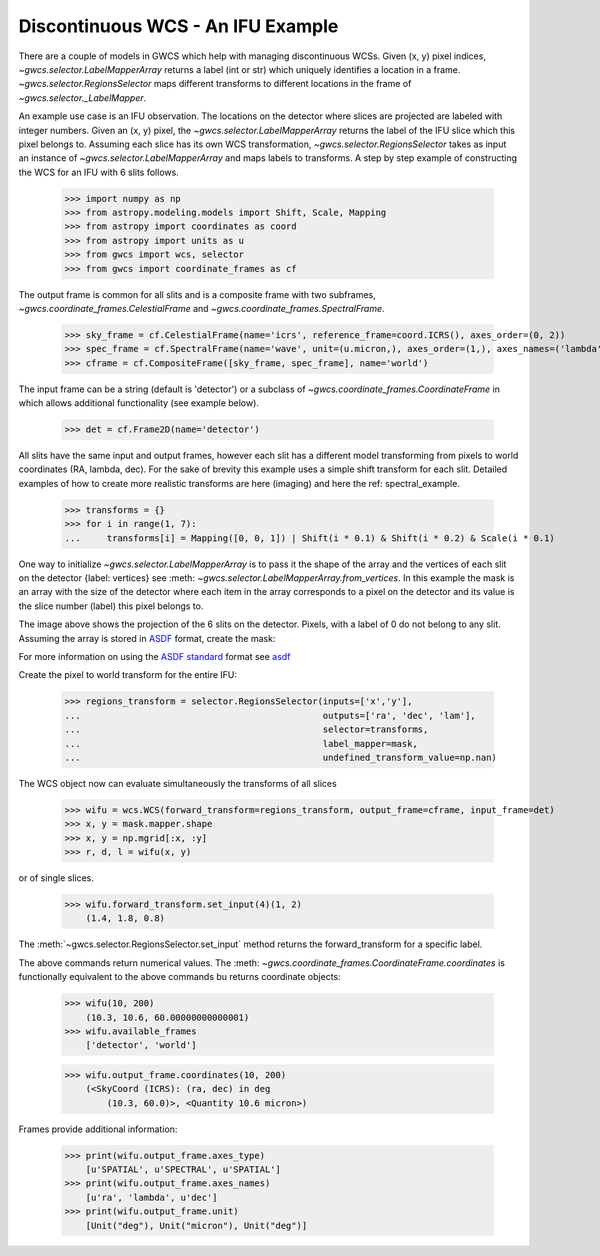 Discontinuous WCS - An IFU Example
==================================

There are a couple of models in GWCS which help with managing discontinuous WCSs.
Given (x, y) pixel indices, `~gwcs.selector.LabelMapperArray` returns a label (int or str)
which uniquely identifies a location in a frame. `~gwcs.selector.RegionsSelector`
maps different transforms to different locations in the frame of `~gwcs.selector._LabelMapper`.

An example use case is an IFU observation. The locations on the detector where slices are
projected are labeled with integer numbers. Given an (x, y) pixel, the `~gwcs.selector.LabelMapperArray`
returns the label of the IFU slice which this pixel belongs to. Assuming each slice has its own WCS
transformation, `~gwcs.selector.RegionsSelector` takes as input an instance of `~gwcs.selector.LabelMapperArray`
and maps labels to transforms. A step by step example of constructing the WCS for an IFU with 6 slits follows.

  >>> import numpy as np
  >>> from astropy.modeling.models import Shift, Scale, Mapping
  >>> from astropy import coordinates as coord
  >>> from astropy import units as u
  >>> from gwcs import wcs, selector
  >>> from gwcs import coordinate_frames as cf

The output frame is common for all slits and is a composite frame with two subframes,
`~gwcs.coordinate_frames.CelestialFrame` and `~gwcs.coordinate_frames.SpectralFrame`.

  >>> sky_frame = cf.CelestialFrame(name='icrs', reference_frame=coord.ICRS(), axes_order=(0, 2))
  >>> spec_frame = cf.SpectralFrame(name='wave', unit=(u.micron,), axes_order=(1,), axes_names=('lambda',))
  >>> cframe = cf.CompositeFrame([sky_frame, spec_frame], name='world')

The input frame can be a string (default is 'detector') or a subclass of `~gwcs.coordinate_frames.CoordinateFrame`
in which allows additional functionality (see example below).

  >>> det = cf.Frame2D(name='detector')

All slits have the same input and output frames, however each slit has a different model transforming
from pixels to world coordinates (RA, lambda, dec). For the sake of brevity this example uses a simple
shift transform for each slit. Detailed examples of how to create more realistic transforms
are here (imaging) and here  the ref: spectral_example.

  >>> transforms = {}
  >>> for i in range(1, 7):
  ...     transforms[i] = Mapping([0, 0, 1]) | Shift(i * 0.1) & Shift(i * 0.2) & Scale(i * 0.1)

One way to initialize `~gwcs.selector.LabelMapperArray` is to pass it the shape of the array and the vertices
of each slit on the detector {label: vertices} see :meth: `~gwcs.selector.LabelMapperArray.from_vertices`.
In this example the mask is an array with the size of the detector where each item in the array
corresponds to a pixel on the detector and its value is the slice number (label) this pixel
belongs to.

.. image:: ifu-regions.png

The image above shows the projection of the 6 slits on the detector. Pixels, with a label of 0 do
not belong to any slit. Assuming the array is stored in
`ASDF <https://asdf-standard.readthedocs.io/en/latest>`__ format, create the mask:

.. doctest-skip-all

  >>> import asdf
  >>> f = asdf.open('mask.asdf')
  >>> data = f.tree['mask']
  >>> mask = selector.LabelMapperArray(data)

For more information on using the `ASDF standard <https://asdf-standard.readthedocs.io/en/latest/>`__ format
see `asdf <https://asdf.readthedocs.io/en/latest/>`__

Create the pixel to world transform for the entire IFU:

  >>> regions_transform = selector.RegionsSelector(inputs=['x','y'],
  ...                                              outputs=['ra', 'dec', 'lam'],
  ...                                              selector=transforms,
  ...                                              label_mapper=mask,
  ...                                              undefined_transform_value=np.nan)

The WCS object now can evaluate simultaneously the transforms of all slices

  >>> wifu = wcs.WCS(forward_transform=regions_transform, output_frame=cframe, input_frame=det)
  >>> x, y = mask.mapper.shape
  >>> x, y = np.mgrid[:x, :y]
  >>> r, d, l = wifu(x, y)

or of single slices.

  >>> wifu.forward_transform.set_input(4)(1, 2)
      (1.4, 1.8, 0.8)

The :meth:`~gwcs.selector.RegionsSelector.set_input` method returns the forward_transform for
a specific label.

The above commands return numerical values. The :meth: `~gwcs.coordinate_frames.CoordinateFrame.coordinates`
is functionally equivalent to the above commands bu returns coordinate objects:

  >>> wifu(10, 200)
      (10.3, 10.6, 60.00000000000001)
  >>> wifu.available_frames
      ['detector', 'world']

  >>> wifu.output_frame.coordinates(10, 200)
      (<SkyCoord (ICRS): (ra, dec) in deg
          (10.3, 60.0)>, <Quantity 10.6 micron>)

Frames provide additional information:

  >>> print(wifu.output_frame.axes_type)
      [u'SPATIAL', u'SPECTRAL', u'SPATIAL']
  >>> print(wifu.output_frame.axes_names)
      [u'ra', 'lambda', u'dec']
  >>> print(wifu.output_frame.unit)
      [Unit("deg"), Unit("micron"), Unit("deg")]
